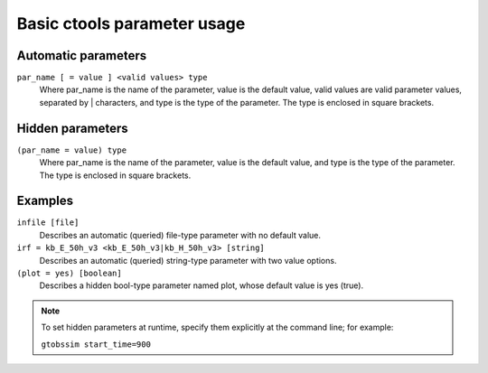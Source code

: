 Basic ctools parameter usage
============================

Automatic parameters
--------------------

``par_name [ = value ] <valid values> type``
    Where par_name is the name of the parameter, value is the default value,
    valid values are valid parameter values, separated by | characters, and
    type is the type of the parameter.
    The type is enclosed in square brackets.


Hidden parameters
-----------------

``(par_name = value) type``
    Where par_name is the name of the parameter, value is the default value,
    and type is the type of the parameter.
    The type is enclosed in square brackets.


Examples
--------

``infile [file]``
    Describes an automatic (queried) file-type parameter with no default value.
 	 	 
``irf = kb_E_50h_v3 <kb_E_50h_v3|kb_H_50h_v3> [string]``
    Describes an automatic (queried) string-type parameter with two value
    options.
 	 	 
``(plot = yes) [boolean]``
    Describes a hidden bool-type parameter named plot, whose default value
    is yes (true).
 	 	 
.. note::

  To set hidden parameters at runtime, specify them explicitly at 
  the command line; for example:

  ``gtobssim start_time=900``
